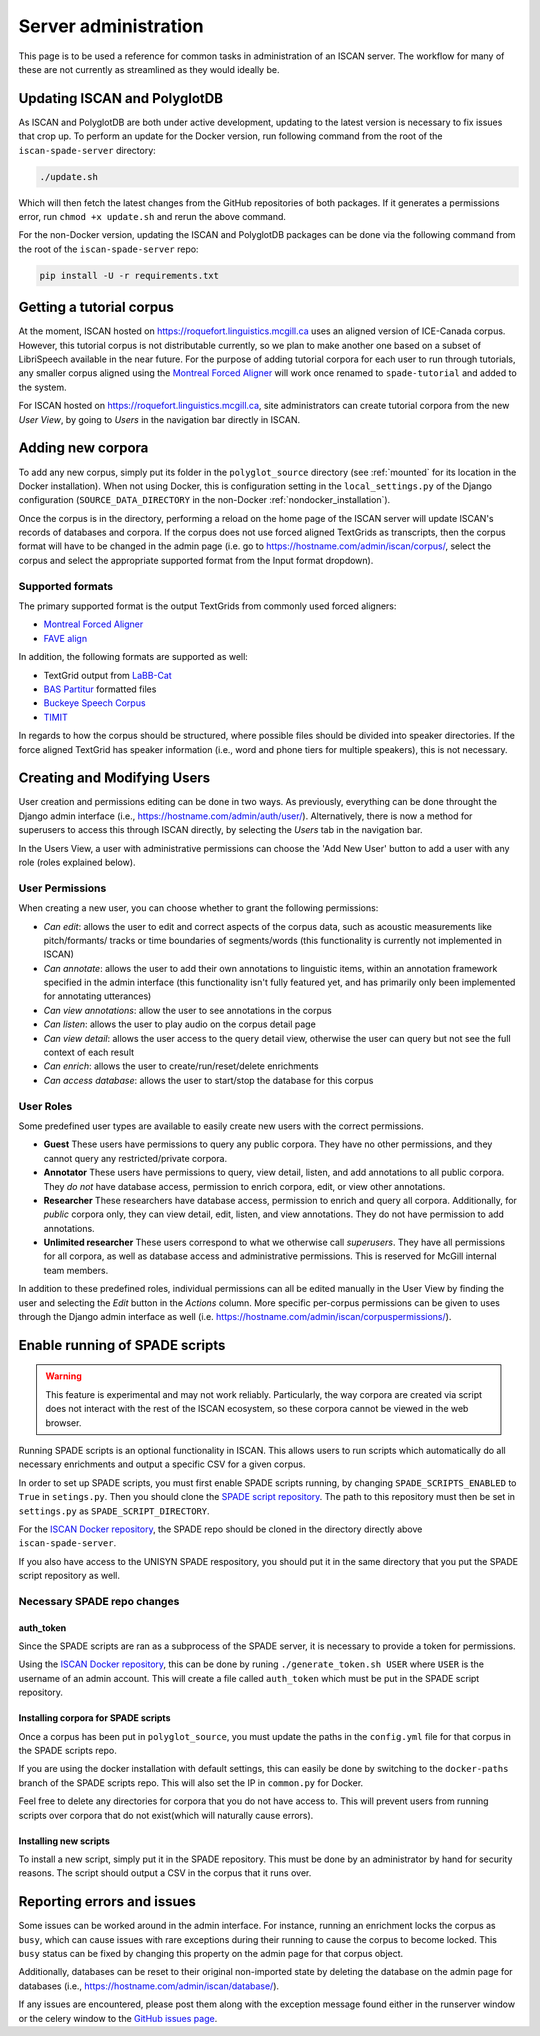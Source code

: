 
.. _Montreal Forced Aligner: https://montreal-forced-aligner.readthedocs.io/en/latest/

.. _FAVE align: https://github.com/JoFrhwld/FAVE/wiki/FAVE-align

.. _LaBB-CAT: http://labbcat.sourceforge.net/

.. _BAS Partitur: http://www.bas.uni-muenchen.de/forschung/publikationen/Granada-98-Partitur.pdf

.. _Buckeye Speech Corpus: https://buckeyecorpus.osu.edu/

.. _TIMIT: https://catalog.ldc.upenn.edu/LDC93S1

.. _GitHub issues page: https://github.com/MontrealCorpusTools/iscan-server/issues

.. _ISCAN Docker repository: https://github.com/MontrealCorpusTools/iscan-server/issues

.. _SPADE script repository: https://github.com/MontrealCorpusTools/SPADE

.. _administration :

*********************
Server administration
*********************

This page is to be used a reference for common tasks in administration of an ISCAN server.  The workflow for many of these
are not currently as streamlined as they would ideally be.

Updating ISCAN and PolyglotDB
=============================

As ISCAN and PolyglotDB are both under active development, updating to the latest version is necessary to fix issues that
crop up.  To perform an update for the Docker version, run following command from the root of the ``iscan-spade-server`` directory:

.. code-block:: bash

   ./update.sh

Which will then fetch the latest changes from the GitHub repositories of both packages.  If it generates a permissions error,
run ``chmod +x update.sh`` and rerun the above command.

For the non-Docker version, updating the ISCAN and PolyglotDB packages can be done via the following command from
the root of the ``iscan-spade-server`` repo:

.. code-block:: bash

   pip install -U -r requirements.txt


Getting a tutorial corpus
=========================

At the moment, ISCAN hosted on https://roquefort.linguistics.mcgill.ca uses an aligned version of ICE-Canada corpus. However, this tutorial corpus is not distributable currently, so we plan to make another one based on a subset of LibriSpeech available in the near future.  For the purpose of adding tutorial corpora for each user to run through tutorials, any smaller corpus aligned using the `Montreal Forced Aligner`_ will work once renamed to ``spade-tutorial`` and added to the system.

For ISCAN hosted on https://roquefort.linguistics.mcgill.ca, site administrators can create tutorial corpora from the new *User View*, by going to *Users* in the navigation bar directly in ISCAN. 

Adding new corpora
==================

To add any new corpus, simply put its folder in the ``polyglot_source`` directory (see :ref:`mounted` for its location
in the Docker installation). When not using Docker, this is configuration setting in the ``local_settings.py`` of the Django
configuration (``SOURCE_DATA_DIRECTORY`` in the non-Docker :ref:`nondocker_installation`).


Once the corpus is in the directory, performing a reload on the home page of the ISCAN server will update ISCAN's records
of databases and corpora.  If the corpus does not use forced aligned TextGrids as transcripts, then the corpus format will
have to be changed in the admin page (i.e. go to https://hostname.com/admin/iscan/corpus/, select the corpus and select
the appropriate supported format from the Input format dropdown).


Supported formats
-----------------

The primary supported format is the output TextGrids from commonly used forced aligners:

- `Montreal Forced Aligner`_
- `FAVE align`_

In addition, the following formats are supported as well:

- TextGrid output from `LaBB-Cat`_
- `BAS Partitur`_ formatted files
- `Buckeye Speech Corpus`_
- `TIMIT`_

In regards to how the corpus should be structured, where possible files should be divided into speaker directories.
If the force aligned TextGrid has speaker information (i.e., word and phone tiers for multiple speakers), this is not
necessary.


Creating and Modifying Users
============================

User creation and permissions editing can be done in two ways. As previously, everything can be done throught the Django admin interface (i.e., https://hostname.com/admin/auth/user/). Alternatively, there is now a method for superusers to access this through ISCAN directly, by selecting the *Users* tab in the navigation bar.

In the Users View, a user with administrative permissions can choose the 'Add New User' button to add a user with any role (roles explained below).

.. image:: images/usersTab.png

User Permissions
----------------

When creating a new user, you can choose whether to grant the following permissions:

- *Can edit*: allows the user to edit and correct aspects of the corpus data, such as acoustic measurements like pitch/formants/
  tracks or time boundaries of segments/words (this functionality is currently not implemented in ISCAN)
- *Can annotate*: allows the user to add their own annotations to linguistic items, within an annotation framework specified
  in the admin interface (this functionality isn't fully featured yet, and has primarily only been implemented for annotating
  utterances)
- *Can view annotations*: allow the user to see annotations in the corpus
- *Can listen*: allows the user to play audio on the corpus detail page
- *Can view detail*: allows the user access to the query detail view, otherwise the user can query but not see the full
  context of each result
- *Can enrich*: allows the user to create/run/reset/delete enrichments
- *Can access database*: allows the user to start/stop the database for this corpus

User Roles
----------

Some predefined user types are available to easily create new users with the correct permissions. 

* **Guest** These users have permissions to query any public corpora. They have no other permissions, and they cannot query any restricted/private corpora.
* **Annotator** These users have permissions to query, view detail, listen, and add annotations to all public corpora. They *do not* have database access, permission to enrich corpora, edit, or view other annotations.
* **Researcher** These researchers have database access, permission to enrich and query all corpora. Additionally, for *public* corpora only, they can view detail, edit, listen, and view annotations. They do not have permission to add annotations.
* **Unlimited researcher** These users correspond to what we otherwise call *superusers*. They have all permissions for all corpora, as well as database access and administrative permissions. This is reserved for McGill internal team members.

In addition to these predefined roles, individual permissions can all be edited manually in the User View by finding the user and selecting the *Edit* button in the *Actions* column. More specific per-corpus permissions can be given to uses through the Django admin interface as well (i.e. https://hostname.com/admin/iscan/corpuspermissions/).

Enable running of SPADE scripts
===============================


.. warning::
   This feature is experimental and may not work reliably.  Particularly, the way corpora are created via script does not
   interact with the rest of the ISCAN ecosystem, so these corpora cannot be viewed in the web browser.


Running SPADE scripts is an optional functionality in ISCAN.
This allows users to run scripts which automatically do all necessary enrichments and output a specific CSV for a given corpus.

In order to set up SPADE scripts, you must first enable SPADE scripts running, by changing ``SPADE_SCRIPTS_ENABLED`` to ``True`` in ``setings.py``.
Then you should clone the `SPADE script repository`_.
The path to this repository must then be set in ``settings.py`` as ``SPADE_SCRIPT_DIRECTORY``.

For the `ISCAN Docker repository`_, the SPADE repo should be cloned in the directory directly above ``iscan-spade-server``.

If you also have access to the UNISYN SPADE respository, you should put it in the same directory that you put the SPADE script repository as well.

Necessary SPADE repo changes
----------------------------

auth_token
~~~~~~~~~~

Since the SPADE scripts are ran as a subprocess of the SPADE server, it is necessary to provide a token for permissions.

Using the `ISCAN Docker repository`_, this can be done by runing ``./generate_token.sh USER`` where ``USER`` is the username of an admin account.
This will create a file called ``auth_token`` which must be put in the SPADE script repository.

Installing corpora for SPADE scripts
~~~~~~~~~~~~~~~~~~~~~~~~~~~~~~~~~~~~

Once a corpus has been put in ``polyglot_source``, you must update the paths in the ``config.yml`` file for that corpus in the SPADE scripts repo.

If you are using the docker installation with default settings, this can easily be done by switching to the ``docker-paths`` branch of the SPADE scripts repo.
This will also set the IP in ``common.py`` for Docker.

Feel free to delete any directories for corpora that you do not have access to.
This will prevent users from running scripts over corpora that do not exist(which will naturally cause errors).

Installing new scripts
~~~~~~~~~~~~~~~~~~~~~~

To install a new script, simply put it in the SPADE repository.
This must be done by an administrator by hand for security reasons.
The script should output a CSV in the corpus that it runs over.

Reporting errors and issues
===========================

Some issues can be worked around in the admin interface.  For instance, running an enrichment locks the corpus as ``busy``,
which can cause issues with rare exceptions during their running to cause the corpus to become locked.  This ``busy`` status
can be fixed by changing this property on the admin page for that corpus object.

Additionally, databases can be reset to their original non-imported state by deleting the database on the admin page for
databases (i.e., https://hostname.com/admin/iscan/database/).

If any issues are encountered, please post them along with the exception message found either in the runserver window
or the celery window to the `GitHub issues page`_.


